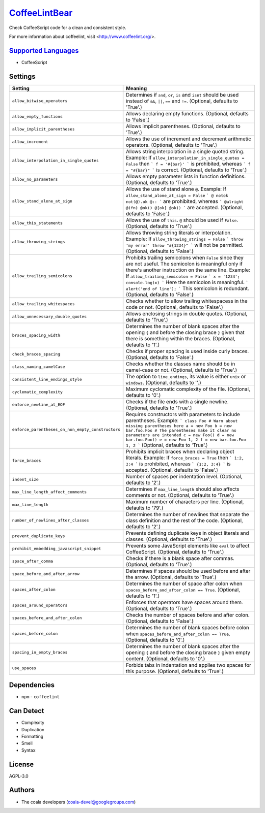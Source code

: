 `CoffeeLintBear <https://github.com/coala/coala-bears/tree/master/bears/coffee_script/CoffeeLintBear.py>`_
==========================================================================================================

Check CoffeeScript code for a clean and consistent style.

For more information about coffeelint, visit <http://www.coffeelint.org/>.

`Supported Languages <../README.rst>`_
--------------------------------------

* CoffeeScript

Settings
--------

+----------------------------------------------------+--------------------------------------------------------------+
| Setting                                            |  Meaning                                                     |
+====================================================+==============================================================+
|                                                    |                                                              |
| ``allow_bitwise_operators``                        | Determines if ``and``, ``or``, ``is`` and ``isnt`` should    |
|                                                    | be used instead of ``&&``, ``||``, ``==`` and ``!=``.        |
|                                                    | (Optional, defaults to 'True'.)                              |
|                                                    |                                                              |
+----------------------------------------------------+--------------------------------------------------------------+
|                                                    |                                                              |
| ``allow_empty_functions``                          | Allows declaring empty functions. (Optional, defaults to     |
|                                                    | 'False'.)                                                    |
|                                                    |                                                              |
+----------------------------------------------------+--------------------------------------------------------------+
|                                                    |                                                              |
| ``allow_implicit_parentheses``                     | Allows implicit parentheses. (Optional, defaults to 'True'.) +
|                                                    |                                                              |
+----------------------------------------------------+--------------------------------------------------------------+
|                                                    |                                                              |
| ``allow_increment``                                | Allows the use of increment and decrement arithmetic         |
|                                                    | operators. (Optional, defaults to 'True'.)                   |
|                                                    |                                                              |
+----------------------------------------------------+--------------------------------------------------------------+
|                                                    |                                                              |
| ``allow_interpolation_in_single_quotes``           | Allows string interpolation in a single quoted string.       |
|                                                    | Example: If ``allow_interpolation_in_single_quotes =         |
|                                                    | False`` then ``` f = '#{bar}' ``` is prohibited, whereas     |
|                                                    | ``` f = "#{bar}" ``` is correct. (Optional, defaults to      |
|                                                    | 'True'.)                                                     |
|                                                    |                                                              |
+----------------------------------------------------+--------------------------------------------------------------+
|                                                    |                                                              |
| ``allow_no_parameters``                            | Allows empty parameter lists in function definitions.        |
|                                                    | (Optional, defaults to 'True'.)                              |
|                                                    |                                                              |
+----------------------------------------------------+--------------------------------------------------------------+
|                                                    |                                                              |
| ``allow_stand_alone_at_sign``                      | Allows the use of stand alone  ``@``.                        |
|                                                    | Example: If ``allow_stand_alone_at_sign = False`` ``` @      |
|                                                    | notok not(@).ok @:: ``` are prohibited, whereas ```          |
|                                                    | @alright @(fn) @ok() @[ok] @ok() ``` are accepted.           |
|                                                    | (Optional, defaults to 'False'.)                             |
|                                                    |                                                              |
+----------------------------------------------------+--------------------------------------------------------------+
|                                                    |                                                              |
| ``allow_this_statements``                          | Allows the use of ``this``. ``@`` should be used if          |
|                                                    | ``False``. (Optional, defaults to 'True'.)                   |
|                                                    |                                                              |
+----------------------------------------------------+--------------------------------------------------------------+
|                                                    |                                                              |
| ``allow_throwing_strings``                         | Allows throwing string literals or interpolation.            |
|                                                    | Example: If ``allow_throwing_strings = False`` ``` throw     |
|                                                    | 'my error' throw "#{1234}" ``` will not be permitted.        |
|                                                    | (Optional, defaults to 'False'.)                             |
|                                                    |                                                              |
+----------------------------------------------------+--------------------------------------------------------------+
|                                                    |                                                              |
| ``allow_trailing_semicolons``                      | Prohibits trailing semicolons when ``False`` since they are  |
|                                                    | not useful. The semicolon is meaningful only if there's      |
|                                                    | another instruction on the same line.                        |
|                                                    | Example: If ``allow_trailing_semicolon = False`` ``` x =     |
|                                                    | '1234'; console.log(x) ``` Here the semicolon is             |
|                                                    | meaningful. ``` alert('end of line'); ``` This semicolon is  |
|                                                    | redundant. (Optional, defaults to 'False'.)                  |
|                                                    |                                                              |
+----------------------------------------------------+--------------------------------------------------------------+
|                                                    |                                                              |
| ``allow_trailing_whitespaces``                     | Checks whether to allow trailing whitespacess in the code    |
|                                                    | or not. (Optional, defaults to 'False'.)                     |
|                                                    |                                                              |
+----------------------------------------------------+--------------------------------------------------------------+
|                                                    |                                                              |
| ``allow_unnecessary_double_quotes``                | Allows enclosing strings in double quotes. (Optional,        |
|                                                    | defaults to 'True'.)                                         |
|                                                    |                                                              |
+----------------------------------------------------+--------------------------------------------------------------+
|                                                    |                                                              |
| ``braces_spacing_width``                           | Determines the number of blank spaces after the opening      |
|                                                    | ``{`` and before the closing brace ``}`` given that there    |
|                                                    | is something within the braces. (Optional, defaults to '1'.) |
|                                                    |                                                              |
+----------------------------------------------------+--------------------------------------------------------------+
|                                                    |                                                              |
| ``check_braces_spacing``                           | Checks if proper spacing is used inside curly braces.        |
|                                                    | (Optional, defaults to 'False'.)                             |
|                                                    |                                                              |
+----------------------------------------------------+--------------------------------------------------------------+
|                                                    |                                                              |
| ``class_naming_camelCase``                         | Checks whether the classes name should be in camel-case or   |
|                                                    | not. (Optional, defaults to 'True'.)                         |
|                                                    |                                                              |
+----------------------------------------------------+--------------------------------------------------------------+
|                                                    |                                                              |
| ``consistent_line_endings_style``                  | The option to ``line_endings``, its value is either          |
|                                                    | ``unix`` or ``windows``. (Optional, defaults to ''.)         |
|                                                    |                                                              |
+----------------------------------------------------+--------------------------------------------------------------+
|                                                    |                                                              |
| ``cyclomatic_complexity``                          | Maximum cyclomatic complexity of the file. (Optional,        |
|                                                    | defaults to '0'.)                                            |
|                                                    |                                                              |
+----------------------------------------------------+--------------------------------------------------------------+
|                                                    |                                                              |
| ``enforce_newline_at_EOF``                         | Checks if the file ends with a single newline. (Optional,    |
|                                                    | defaults to 'True'.)                                         |
|                                                    |                                                              |
+----------------------------------------------------+--------------------------------------------------------------+
|                                                    |                                                              |
| ``enforce_parentheses_on_non_empty_constructors``  | Requires constructors with parameters to include             |
|                                                    | parentheses.                                                 |
|                                                    | Example: ``` class Foo # Warn about missing parentheses      |
|                                                    | here a = new Foo b = new bar.foo.Foo # The parentheses make  |
|                                                    | it clear no parameters are intended c = new Foo() d = new    |
|                                                    | bar.foo.Foo() e = new Foo 1, 2 f = new bar.foo.Foo 1, 2 ```  |
|                                                    | (Optional, defaults to 'True'.)                              |
|                                                    |                                                              |
+----------------------------------------------------+--------------------------------------------------------------+
|                                                    |                                                              |
| ``force_braces``                                   | Prohibits implicit braces when declaring object literals.    |
|                                                    | Example: If ``force_braces = True`` then ``` 1:2, 3:4 ```    |
|                                                    | is prohibited, whereas ``` {1:2, 3:4} ``` is accepted.       |
|                                                    | (Optional, defaults to 'False'.)                             |
|                                                    |                                                              |
+----------------------------------------------------+--------------------------------------------------------------+
|                                                    |                                                              |
| ``indent_size``                                    | Number of spaces per indentation level. (Optional, defaults  |
|                                                    | to '2'.)                                                     |
|                                                    |                                                              |
+----------------------------------------------------+--------------------------------------------------------------+
|                                                    |                                                              |
| ``max_line_length_affect_comments``                | Determines if ``max_line_length`` should also affects        |
|                                                    | comments or not. (Optional, defaults to 'True'.)             |
|                                                    |                                                              |
+----------------------------------------------------+--------------------------------------------------------------+
|                                                    |                                                              |
| ``max_line_length``                                | Maximum number of characters per line. (Optional, defaults   |
|                                                    | to '79'.)                                                    |
|                                                    |                                                              |
+----------------------------------------------------+--------------------------------------------------------------+
|                                                    |                                                              |
| ``number_of_newlines_after_classes``               | Determines the number of newlines that separate the class    |
|                                                    | definition and the rest of the code. (Optional, defaults to  |
|                                                    | '2'.)                                                        |
|                                                    |                                                              |
+----------------------------------------------------+--------------------------------------------------------------+
|                                                    |                                                              |
| ``prevent_duplicate_keys``                         | Prevents defining duplicate keys in object literals and      |
|                                                    | classes. (Optional, defaults to 'True'.)                     |
|                                                    |                                                              |
+----------------------------------------------------+--------------------------------------------------------------+
|                                                    |                                                              |
| ``prohibit_embedding_javascript_snippet``          | Prevents some JavaScript elements like ``eval`` to affect    |
|                                                    | CoffeeScript. (Optional, defaults to 'True'.)                |
|                                                    |                                                              |
+----------------------------------------------------+--------------------------------------------------------------+
|                                                    |                                                              |
| ``space_after_comma``                              | Checks if there is a blank space after commas. (Optional,    |
|                                                    | defaults to 'True'.)                                         |
|                                                    |                                                              |
+----------------------------------------------------+--------------------------------------------------------------+
|                                                    |                                                              |
| ``space_before_and_after_arrow``                   | Determines if spaces should be used before and after the     |
|                                                    | arrow. (Optional, defaults to 'True'.)                       |
|                                                    |                                                              |
+----------------------------------------------------+--------------------------------------------------------------+
|                                                    |                                                              |
| ``spaces_after_colon``                             | Determines the number of space after colon when              |
|                                                    | ``spaces_before_and_after_colon == True``. (Optional,        |
|                                                    | defaults to '1'.)                                            |
|                                                    |                                                              |
+----------------------------------------------------+--------------------------------------------------------------+
|                                                    |                                                              |
| ``spaces_around_operators``                        | Enforces that operators have spaces around them. (Optional,  |
|                                                    | defaults to 'True'.)                                         |
|                                                    |                                                              |
+----------------------------------------------------+--------------------------------------------------------------+
|                                                    |                                                              |
| ``spaces_before_and_after_colon``                  | Checks the number of spaces before and after colon.          |
|                                                    | (Optional, defaults to 'False'.)                             |
|                                                    |                                                              |
+----------------------------------------------------+--------------------------------------------------------------+
|                                                    |                                                              |
| ``spaces_before_colon``                            | Determines the number of blank spaces before colon when      |
|                                                    | ``spaces_before_and_after_colon == True``. (Optional,        |
|                                                    | defaults to '0'.)                                            |
|                                                    |                                                              |
+----------------------------------------------------+--------------------------------------------------------------+
|                                                    |                                                              |
| ``spacing_in_empty_braces``                        | Determines the number of blank spaces after the opening      |
|                                                    | ``{`` and before the closing brace ``}`` given empty         |
|                                                    | content. (Optional, defaults to '0'.)                        |
|                                                    |                                                              |
+----------------------------------------------------+--------------------------------------------------------------+
|                                                    |                                                              |
| ``use_spaces``                                     | Forbids tabs in indentation and applies two spaces for this  |
|                                                    | purpose. (Optional, defaults to 'True'.)                     |
|                                                    |                                                              |
+----------------------------------------------------+--------------------------------------------------------------+


Dependencies
------------

* ``npm`` - ``coffeelint``


Can Detect
----------

* Complexity
* Duplication
* Formatting
* Smell
* Syntax

License
-------

AGPL-3.0

Authors
-------

* The coala developers (coala-devel@googlegroups.com)
